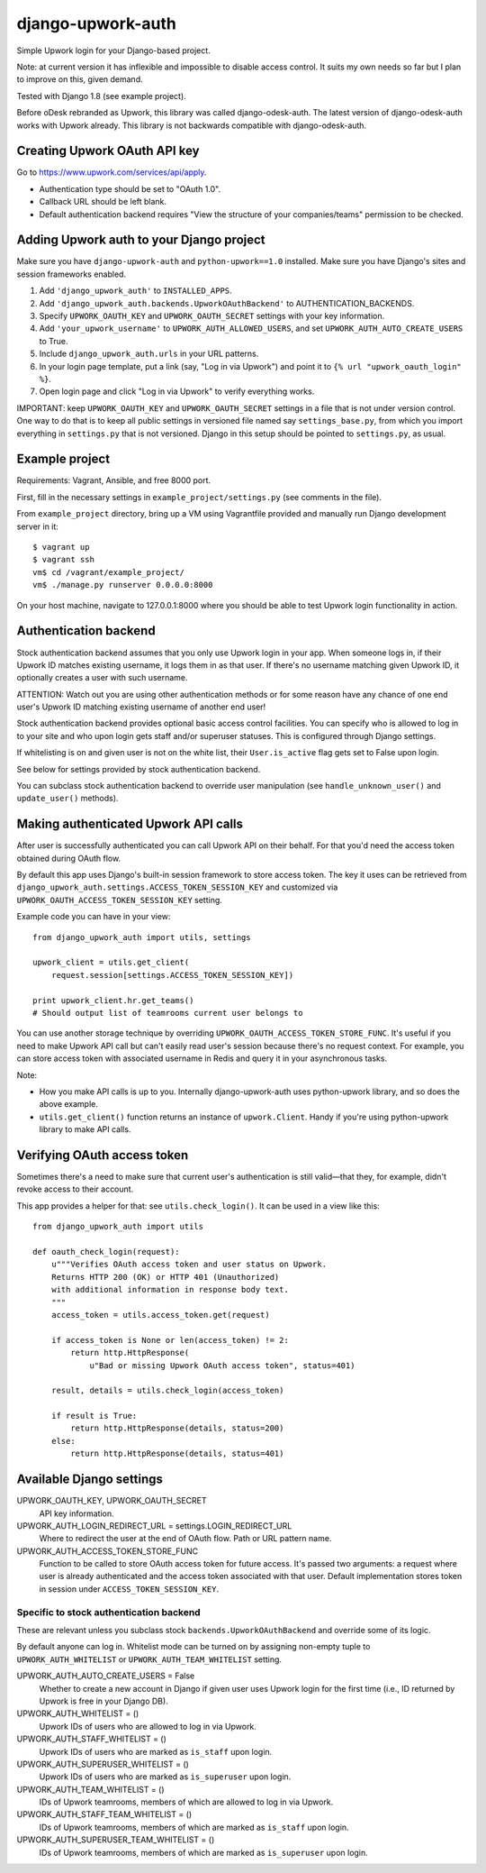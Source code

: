 django-upwork-auth
==================

Simple Upwork login for your Django-based project.

Note: at current version it has inflexible and impossible to disable access control.
It suits my own needs so far but I plan to improve on this, given demand.

Tested with Django 1.8 (see example project).

Before oDesk rebranded as Upwork, this library was called django-odesk-auth.
The latest version of django-odesk-auth works with Upwork already.
This library is not backwards compatible with django-odesk-auth.


Creating Upwork OAuth API key
----------------------------

Go to https://www.upwork.com/services/api/apply.

* Authentication type should be set to "OAuth 1.0".
* Callback URL should be left blank.
* Default authentication backend requires
  "View the structure of your companies/teams" permission to be checked.


Adding Upwork auth to your Django project
-----------------------------------------

Make sure you have ``django-upwork-auth`` and ``python-upwork==1.0`` installed.
Make sure you have Django's sites and session frameworks enabled.

1. Add ``'django_upwork_auth'`` to ``INSTALLED_APPS``.

2. Add ``'django_upwork_auth.backends.UpworkOAuthBackend'``
   to AUTHENTICATION_BACKENDS.

3. Specify ``UPWORK_OAUTH_KEY`` and ``UPWORK_OAUTH_SECRET`` settings
   with your key information.

4. Add ``'your_upwork_username'`` to ``UPWORK_AUTH_ALLOWED_USERS``,
   and set ``UPWORK_AUTH_AUTO_CREATE_USERS`` to True.

5. Include ``django_upwork_auth.urls`` in your URL patterns.

6. In your login page template, put a link (say, "Log in via Upwork")
   and point it to ``{% url "upwork_oauth_login" %}``.

7. Open login page and click "Log in via Upwork" to verify everything works.

IMPORTANT: keep ``UPWORK_OAUTH_KEY`` and ``UPWORK_OAUTH_SECRET`` settings
in a file that is not under version control. One way to do that is to keep
all public settings in versioned file named say ``settings_base.py``,
from which you import everything in ``settings.py`` that is not versioned.
Django in this setup should be pointed to ``settings.py``, as usual.


Example project
---------------

Requirements: Vagrant, Ansible, and free 8000 port.

First, fill in the necessary settings in ``example_project/settings.py``
(see comments in the file).

From ``example_project`` directory, bring up a VM using Vagrantfile provided
and manually run Django development server in it::

    $ vagrant up
    $ vagrant ssh
    vm$ cd /vagrant/example_project/
    vm$ ./manage.py runserver 0.0.0.0:8000

On your host machine, navigate to 127.0.0.1:8000 where you should be able
to test Upwork login functionality in action.


Authentication backend
----------------------

Stock authentication backend assumes that you only use Upwork login in your app.
When someone logs in, if their Upwork ID matches existing username, it logs
them in as that user. If there's no username matching given Upwork ID, it optionally
creates a user with such username.

ATTENTION: Watch out you are using other authentication methods
or for some reason have any chance of one end user's Upwork ID matching
existing username of another end user!

Stock authentication backend provides optional basic access control facilities.
You can specify who is allowed to log in to your site and who upon login gets
staff and/or superuser statuses. This is configured through Django settings.

If whitelisting is on and given user is not on the white list, their
``User.is_active`` flag gets set to False upon login.

See below for settings provided by stock authentication backend.

You can subclass stock authentication backend to override user manipulation
(see ``handle_unknown_user()`` and ``update_user()`` methods).


Making authenticated Upwork API calls
-------------------------------------

After user is successfully authenticated you can call Upwork API on their behalf.
For that you'd need the access token obtained during OAuth flow.

By default this app uses Django's built-in session framework to store
access token. The key it uses can be retrieved from
``django_upwork_auth.settings.ACCESS_TOKEN_SESSION_KEY``
and customized via ``UPWORK_OAUTH_ACCESS_TOKEN_SESSION_KEY`` setting.

Example code you can have in your view::

    from django_upwork_auth import utils, settings

    upwork_client = utils.get_client(
        request.session[settings.ACCESS_TOKEN_SESSION_KEY])

    print upwork_client.hr.get_teams()
    # Should output list of teamrooms current user belongs to

You can use another storage technique by overriding
``UPWORK_OAUTH_ACCESS_TOKEN_STORE_FUNC``. It's useful if you need to make Upwork API call
but can't easily read user's session because there's no request context.
For example, you can store access token with associated username in Redis
and query it in your asynchronous tasks.

Note:

* How you make API calls is up to you. Internally django-upwork-auth
  uses python-upwork library, and so does the above example.

* ``utils.get_client()`` function returns an instance of ``upwork.Client``.
  Handy if you're using python-upwork library to make API calls.


Verifying OAuth access token
----------------------------

Sometimes there's a need to make sure that current user's authentication
is still valid—that they, for example, didn't revoke access to their account.

This app provides a helper for that: see ``utils.check_login()``.
It can be used in a view like this::

    from django_upwork_auth import utils

    def oauth_check_login(request):
        u"""Verifies OAuth access token and user status on Upwork.
        Returns HTTP 200 (OK) or HTTP 401 (Unauthorized)
        with additional information in response body text.
        """
        access_token = utils.access_token.get(request)
 
        if access_token is None or len(access_token) != 2:
            return http.HttpResponse(
                u"Bad or missing Upwork OAuth access token", status=401)
 
        result, details = utils.check_login(access_token)
 
        if result is True:
            return http.HttpResponse(details, status=200)
        else:
            return http.HttpResponse(details, status=401)


Available Django settings
-------------------------

UPWORK_OAUTH_KEY, UPWORK_OAUTH_SECRET
  API key information.

UPWORK_AUTH_LOGIN_REDIRECT_URL = settings.LOGIN_REDIRECT_URL
  Where to redirect the user at the end of OAuth flow.
  Path or URL pattern name.

UPWORK_AUTH_ACCESS_TOKEN_STORE_FUNC
  Function to be called to store OAuth access token for future access.
  It's passed two arguments: a request where user is already
  authenticated and the access token associated with that user.
  Default implementation stores token in session under ``ACCESS_TOKEN_SESSION_KEY``.


Specific to stock authentication backend
~~~~~~~~~~~~~~~~~~~~~~~~~~~~~~~~~~~~~~~~

These are relevant unless you subclass stock ``backends.UpworkOAuthBackend`` and override
some of its logic.

By default anyone can log in. Whitelist mode can be turned on by assigning non-empty tuple
to ``UPWORK_AUTH_WHITELIST`` or ``UPWORK_AUTH_TEAM_WHITELIST`` setting.

UPWORK_AUTH_AUTO_CREATE_USERS = False
  Whether to create a new account in Django if given user uses Upwork login
  for the first time (i.e., ID returned by Upwork is free in your Django DB).

UPWORK_AUTH_WHITELIST = ()  
  Upwork IDs of users who are allowed to log in via Upwork.

UPWORK_AUTH_STAFF_WHITELIST = ()  
  Upwork IDs of users who are marked as ``is_staff`` upon login.

UPWORK_AUTH_SUPERUSER_WHITELIST = ()  
  Upwork IDs of users who are marked as ``is_superuser`` upon login.

UPWORK_AUTH_TEAM_WHITELIST = ()  
  IDs of Upwork teamrooms, members of which are allowed to log in via Upwork.

UPWORK_AUTH_STAFF_TEAM_WHITELIST = ()  
  IDs of Upwork teamrooms, members of which are marked as ``is_staff`` upon login.

UPWORK_AUTH_SUPERUSER_TEAM_WHITELIST = ()  
  IDs of Upwork teamrooms, members of which are marked as ``is_superuser`` upon login.
